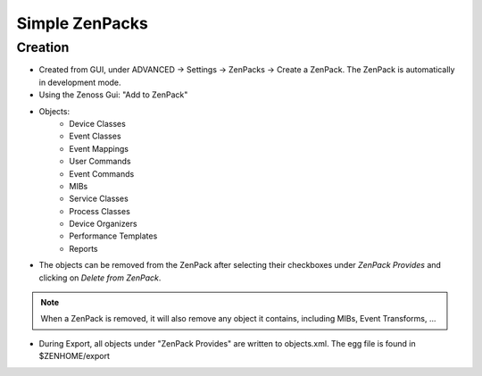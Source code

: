 .. _simple_zenpacks

***************
Simple ZenPacks
***************

.. _simple_zenpacks_create

========
Creation
========

* Created from GUI, under ADVANCED -> Settings -> ZenPacks -> Create a ZenPack. The ZenPack is automatically in development mode.
* Using the Zenoss Gui: "Add to ZenPack"
* Objects:
    * Device Classes
    * Event Classes
    * Event Mappings
    * User Commands
    * Event Commands
    * MIBs
    * Service Classes
    * Process Classes
    * Device Organizers
    * Performance Templates
    * Reports
* The objects can be removed from the ZenPack after selecting their checkboxes under *ZenPack Provides* and clicking on *Delete from ZenPack*.

.. note::

    When a ZenPack is removed, it will also remove any object it contains, including MIBs, Event Transforms, ...

* During Export, all objects under "ZenPack Provides" are written to objects.xml. The egg file is found in $ZENHOME/export


